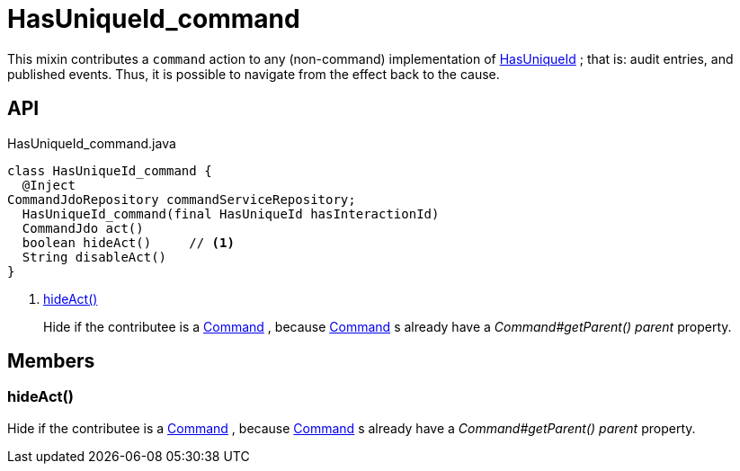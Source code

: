 = HasUniqueId_command
:Notice: Licensed to the Apache Software Foundation (ASF) under one or more contributor license agreements. See the NOTICE file distributed with this work for additional information regarding copyright ownership. The ASF licenses this file to you under the Apache License, Version 2.0 (the "License"); you may not use this file except in compliance with the License. You may obtain a copy of the License at. http://www.apache.org/licenses/LICENSE-2.0 . Unless required by applicable law or agreed to in writing, software distributed under the License is distributed on an "AS IS" BASIS, WITHOUT WARRANTIES OR  CONDITIONS OF ANY KIND, either express or implied. See the License for the specific language governing permissions and limitations under the License.

This mixin contributes a `command` action to any (non-command) implementation of xref:refguide:commons:index/having/HasUniqueId.adoc[HasUniqueId] ; that is: audit entries, and published events. Thus, it is possible to navigate from the effect back to the cause.

== API

[source,java]
.HasUniqueId_command.java
----
class HasUniqueId_command {
  @Inject
CommandJdoRepository commandServiceRepository;
  HasUniqueId_command(final HasUniqueId hasInteractionId)
  CommandJdo act()
  boolean hideAct()     // <.>
  String disableAct()
}
----

<.> xref:#hideAct__[hideAct()]
+
--
Hide if the contributee is a xref:refguide:applib:index/services/command/Command.adoc[Command] , because xref:refguide:applib:index/services/command/Command.adoc[Command] s already have a _Command#getParent() parent_ property.
--

== Members

[#hideAct__]
=== hideAct()

Hide if the contributee is a xref:refguide:applib:index/services/command/Command.adoc[Command] , because xref:refguide:applib:index/services/command/Command.adoc[Command] s already have a _Command#getParent() parent_ property.
